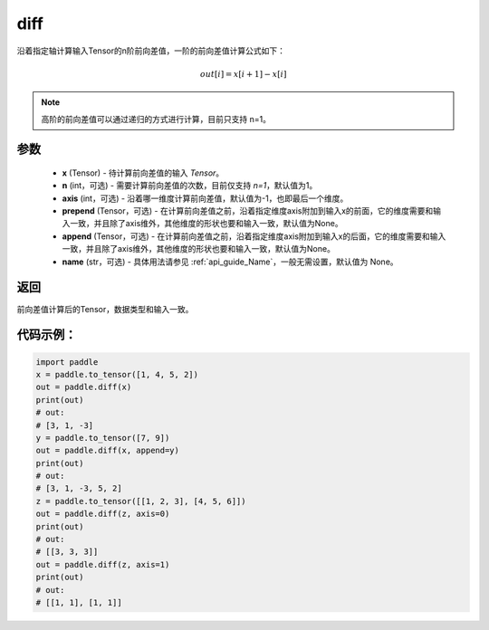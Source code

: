.. _cn_api_tensor_diff:

diff
-------------------------------

.. py:function:: paddle.diff(x, n=1, axis=-1, prepend=None, append=None, name=None)

沿着指定轴计算输入Tensor的n阶前向差值，一阶的前向差值计算公式如下：

..  math::
    out[i] = x[i+1] - x[i]

.. note::
    高阶的前向差值可以通过递归的方式进行计算，目前只支持 n=1。

参数
::::::::::::

    - **x** (Tensor) - 待计算前向差值的输入 `Tensor`。
    - **n** (int，可选) - 需要计算前向差值的次数，目前仅支持 `n=1`，默认值为1。
    - **axis** (int，可选) - 沿着哪一维度计算前向差值，默认值为-1，也即最后一个维度。
    - **prepend** (Tensor，可选) - 在计算前向差值之前，沿着指定维度axis附加到输入x的前面，它的维度需要和输入一致，并且除了axis维外，其他维度的形状也要和输入一致，默认值为None。
    - **append** (Tensor，可选) - 在计算前向差值之前，沿着指定维度axis附加到输入x的后面，它的维度需要和输入一致，并且除了axis维外，其他维度的形状也要和输入一致，默认值为None。
    - **name** (str，可选) - 具体用法请参见 :ref:`api_guide_Name`，一般无需设置，默认值为 None。

返回
:::::::::
前向差值计算后的Tensor，数据类型和输入一致。

代码示例：
:::::::::

.. code-block:: python

    import paddle
    x = paddle.to_tensor([1, 4, 5, 2])
    out = paddle.diff(x)
    print(out)
    # out:
    # [3, 1, -3]
    y = paddle.to_tensor([7, 9])
    out = paddle.diff(x, append=y)
    print(out)
    # out:
    # [3, 1, -3, 5, 2]
    z = paddle.to_tensor([[1, 2, 3], [4, 5, 6]])
    out = paddle.diff(z, axis=0)
    print(out)
    # out:
    # [[3, 3, 3]]
    out = paddle.diff(z, axis=1)
    print(out)
    # out:
    # [[1, 1], [1, 1]]

